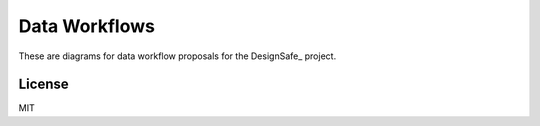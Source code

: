 ==============
Data Workflows
==============

These are diagrams for data workflow proposals for the
DesignSafe_ project.


License
=======

MIT


.. DesignSafe_: http://www.designsafe-ci.org/

